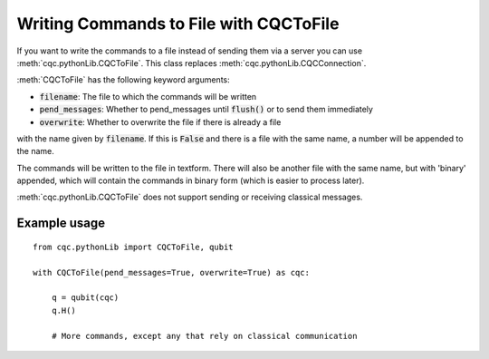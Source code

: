 Writing Commands to File with CQCToFile
=======================================

If you want to write the commands to a file instead of sending them via
a server you can use :meth:`cqc.pythonLib.CQCToFile`. This class replaces
:meth:`cqc.pythonLib.CQCConnection`. 

:meth:`CQCToFile` has the following keyword arguments:

- :code:`filename`: The file to which the commands will be written
- :code:`pend_messages`: Whether to pend_messages until :code:`flush()` or to send them immediately
- :code:`overwrite`: Whether to overwrite the file if there is already a file 
with the name given by :code:`filename`. If this is :code:`False` and there
is a file with the same name, a number will be appended to the name.

The commands will be written to the file in textform. There will also be
another file with the same name, but with 'binary' appended, which will contain
the commands in binary form (which is easier to process later).

:meth:`cqc.pythonLib.CQCToFile` does not support sending or receiving 
classical messages.

-------------
Example usage
-------------

::

    from cqc.pythonLib import CQCToFile, qubit

    with CQCToFile(pend_messages=True, overwrite=True) as cqc:

        q = qubit(cqc)
        q.H()

        # More commands, except any that rely on classical communication